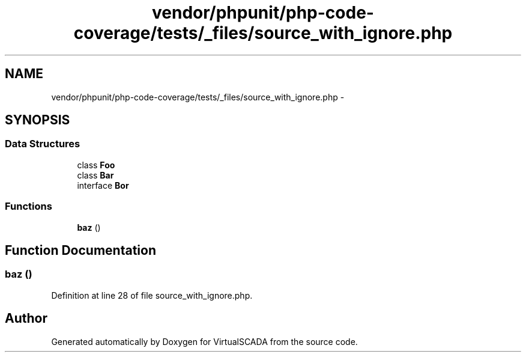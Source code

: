 .TH "vendor/phpunit/php-code-coverage/tests/_files/source_with_ignore.php" 3 "Tue Apr 14 2015" "Version 1.0" "VirtualSCADA" \" -*- nroff -*-
.ad l
.nh
.SH NAME
vendor/phpunit/php-code-coverage/tests/_files/source_with_ignore.php \- 
.SH SYNOPSIS
.br
.PP
.SS "Data Structures"

.in +1c
.ti -1c
.RI "class \fBFoo\fP"
.br
.ti -1c
.RI "class \fBBar\fP"
.br
.ti -1c
.RI "interface \fBBor\fP"
.br
.in -1c
.SS "Functions"

.in +1c
.ti -1c
.RI "\fBbaz\fP ()"
.br
.in -1c
.SH "Function Documentation"
.PP 
.SS "baz ()"

.PP
Definition at line 28 of file source_with_ignore\&.php\&.
.SH "Author"
.PP 
Generated automatically by Doxygen for VirtualSCADA from the source code\&.
